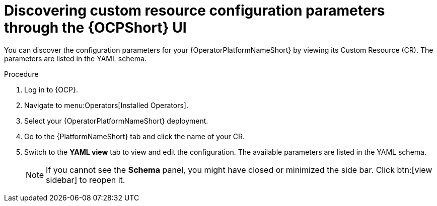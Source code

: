 :_mod-docs-content-type: PROCEDURE

[id="proc-operator-crd-config-parameters-ui_{context}"]

= Discovering custom resource configuration parameters through the {OCPShort} UI

You can discover the configuration parameters for your {OperatorPlatformNameShort} by viewing  its Custom Resource (CR). The parameters are listed in the YAML schema.

.Procedure

. Log in to {OCP}.
. Navigate to menu:Operators[Installed Operators].
. Select your {OperatorPlatformNameShort} deployment.
. Go to the {PlatformNameShort} tab and click the name of your CR.
. Switch to the *YAML view* tab to view and edit the configuration. The available parameters are listed in the YAML schema.
+
[NOTE]
====
If you cannot see the *Schema* panel, you might have closed or minimized the side bar. Click btn:[view sidebar] to reopen it.
====
